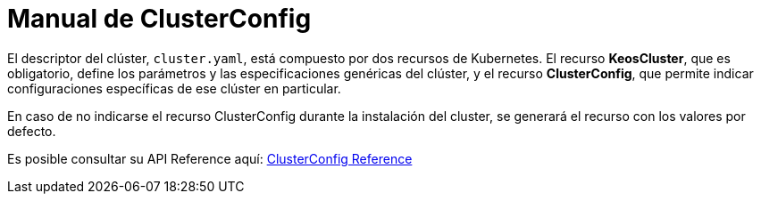 = Manual de ClusterConfig

El descriptor del clúster, `cluster.yaml`, está compuesto por dos recursos de Kubernetes. El recurso *KeosCluster*, que es obligatorio, define los parámetros y las especificaciones genéricas del clúster, y el recurso *ClusterConfig*, que permite indicar configuraciones específicas de ese clúster en particular.


En caso de no indicarse el recurso ClusterConfig durante la instalación del cluster, se generará el recurso con los valores por defecto.

Es posible consultar su API Reference aquí:  xref:pages/api-reference.adoc[ClusterConfig Reference]